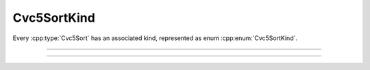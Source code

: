 Cvc5SortKind
============

Every :cpp:type:`Cvc5Sort` has an associated kind, represented
as enum :cpp:enum:`Cvc5SortKind`.

.. container:: hide-toctree

  .. toctree::

----

.. doxygenenum:: Cvc5SortKind
    :project: cvc5_c

----

.. doxygenfunction:: cvc5_sort_kind_to_string
    :project: cvc5_c

.. doxygenfunction:: cvc5_sort_kind_hash
    :project: cvc5_c

